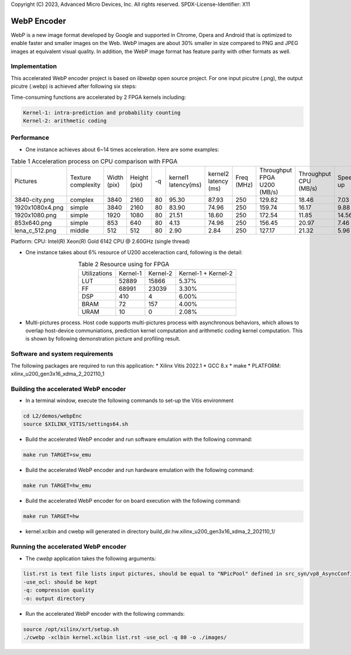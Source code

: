 .. 
Copyright (C) 2023, Advanced Micro Devices, Inc. All rights reserved.
SPDX-License-Identifier: X11

.. _l2_kernel_webp_encoder:

=============
 WebP Encoder
=============

WebP is a new image format developed by Google and supported in Chrome, Opera and Android that is optimized to enable faster and smaller images on the Web. WebP images are about 30% smaller in size compared to PNG and JPEG images at equivalent visual quality. In addition, the WebP image format has feature parity with other formats as well.

Implementation
==============

This accelerated WebP encoder project is based on `libwebp` open source project. For one input picutre (.png), the output picutre (.webp) is achieved after following six steps:

.. image:: /images/webp_steps.png
   :alt: Webp Encoder Structure
   :scale: 60%
   :align: center

Time-consuming functions are accelerated by 2 FPGA kernels including:

.. code-block:: bash

  Kernel-1: intra-prediction and probability counting
  Kernel-2: arithmetic coding

Performance
===========

* One instance achieves about 6~14 times acceleration. Here are some examples:
  
.. table:: Table 1  Acceleration process on CPU comparison with FPGA
    :align: center

    +-----------------+--------------------+-------------+--------------+----+---------------------+----------------------+------------+-----------------------------+-----------------------+----------+
    |    Pictures     | Texture complexity | Width (pix) | Height (pix) | -q | kernel1 latency(ms) | kernel2 latency (ms) | Freq (MHz) | Throughput FPGA U200 (MB/s) | Throughput CPU (MB/s) | Speed up |
    +-----------------+--------------------+-------------+--------------+----+---------------------+----------------------+------------+-----------------------------+-----------------------+----------+
    | 3840-city.png   |       complex      |    3840     |     2160     | 80 |        95.30        |         87.93        |    250     |            129.82           |         18.46         |   7.03   |
    +-----------------+--------------------+-------------+--------------+----+---------------------+----------------------+------------+-----------------------------+-----------------------+----------+
    | 1920x1080x4.png |       simple       |    3840     |     2160     | 80 |        83.90        |         74.96        |    250     |            159.74           |         16.17         |   9.88   |
    +-----------------+--------------------+-------------+--------------+----+---------------------+----------------------+------------+-----------------------------+-----------------------+----------+
    | 1920x1080.png   |       simple       |    1920     |     1080     | 80 |        21.51        |         18.60        |    250     |            172.54           |         11.85         |   14.56  |
    +-----------------+--------------------+-------------+--------------+----+---------------------+----------------------+------------+-----------------------------+-----------------------+----------+
    | 853x640.png     |       simple       |    853      |     640      | 80 |         4.13        |         74.96        |    250     |            156.45           |         20.97         |   7.46   |
    +-----------------+--------------------+-------------+--------------+----+---------------------+----------------------+------------+-----------------------------+-----------------------+----------+
    | lena_c_512.png  |       middle       |    512      |     512      | 80 |         2.90        |         2.84         |    250     |            127.17           |         21.32         |   5.96   |
    +-----------------+--------------------+-------------+--------------+----+---------------------+----------------------+------------+-----------------------------+-----------------------+----------+
  
Platform: CPU: Intel(R) Xeon(R) Gold 6142 CPU @ 2.60GHz (single thread)

* One instance takes about 6% resource of U200 acceleraction card, following is the detail:

.. table:: Table 2  Resource using for FPGA
    :align: center
    
    +---------------+--------------+--------------+---------------------+
    | Utilizations  |   Kernel-1   |   Kernel-2   | Kernel-1 + Kernel-2 |
    +---------------+--------------+--------------+---------------------+
    |     LUT       |    52889     |    15866     |        5.37%        |
    +---------------+--------------+--------------+---------------------+
    |     FF        |    68991     |    23039     |        3.30%        |
    +---------------+--------------+--------------+---------------------+
    |     DSP       |     410      |      4       |        6.00%        |
    +---------------+--------------+--------------+---------------------+
    |     BRAM      |      72      |     157      |        4.00%        |
    +---------------+--------------+--------------+---------------------+
    |     URAM      |      10      |      0       |        2.08%        |
    +---------------+--------------+--------------+---------------------+

* Multi-pictures process. Host code supports multi-pictures process with asynchronous behaviors, which allows to overlap host-device communiations, prediction kernel computation and arithmetic coding kernel computation. This is shown by following demonstration picture and profiling result.

.. image:: /images/webp_overlap.png
   :alt: Webp Encoder OverLap
   :scale: 60%
   :align: center
 
.. image:: /images/webp_profiling.png
   :alt: Webp Encoder Profiling
   :scale: 60%
   :align: center

Software and system requirements
================================

The following packages are required to run this application:
* Xilinx Vitis 2022.1
* GCC 8.x
* make
* PLATFORM: xilinx_u200_gen3x16_xdma_2_202110_1


Building the accelerated WebP encoder
=====================================

* In a terminal window, execute the following commands to set-up the Vitis environment

.. code-block:: bash

    cd L2/demos/webpEnc
    source $XILINX_VITIS/settings64.sh 

* Build the accelerated WebP encoder and run software emulation with the following command:

.. code-block:: bash

    make run TARGET=sw_emu

* Build the accelerated WebP encoder and run hardware emulation with the following command:

.. code-block:: bash

    make run TARGET=hw_emu

* Build the accelerated WebP encoder for on board execution with the following command:

.. code-block:: bash

    make run TARGET=hw

* kernel.xclbin and cwebp will generated in directory build_dir.hw.xilinx_u200_gen3x16_xdma_2_202110_1/


Running the accelerated WebP encoder
====================================

* The `cwebp` application takes the following arguments:

.. code-block:: bash

    list.rst is text file lists input pictures, should be equal to "NPicPool" defined in src_syn/vp8_AsyncConfig.h
    -use_ocl: should be kept
    -q: compression quality
    -o: output directory

* Run the accelerated WebP encoder with the following commands:

.. code-block:: bash

    source /opt/xilinx/xrt/setup.sh
    ./cwebp -xclbin kernel.xclbin list.rst -use_ocl -q 80 -o ./images/

.. Copyright © 2020–2023 Advanced Micro Devices, Inc
.. `Terms and Conditions <https://www.amd.com/en/corporate/copyright>`_.